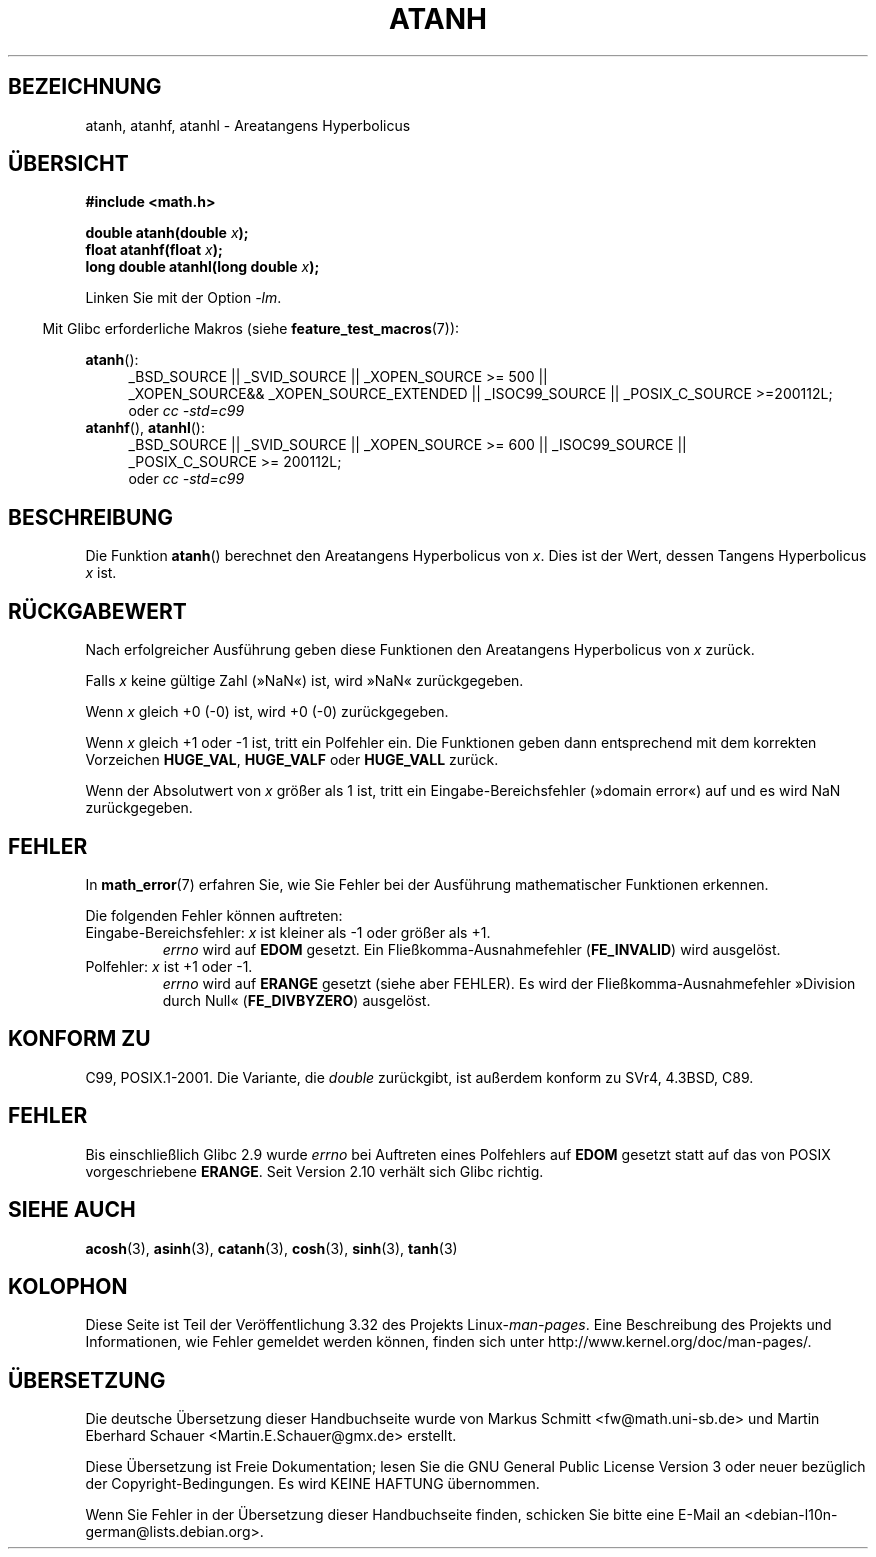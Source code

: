 .\" Copyright 1993 David Metcalfe (david@prism.demon.co.uk)
.\" and Copyright 2008, Linux Foundation, written by Michael Kerrisk
.\"     <mtk.manpages@gmail.com>
.\"
.\" Permission is granted to make and distribute verbatim copies of this
.\" manual provided the copyright notice and this permission notice are
.\" preserved on all copies.
.\"
.\" Permission is granted to copy and distribute modified versions of this
.\" manual under the conditions for verbatim copying, provided that the
.\" entire resulting derived work is distributed under the terms of a
.\" permission notice identical to this one.
.\"
.\" Since the Linux kernel and libraries are constantly changing, this
.\" manual page may be incorrect or out-of-date.  The author(s) assume no
.\" responsibility for errors or omissions, or for damages resulting from
.\" the use of the information contained herein.  The author(s) may not
.\" have taken the same level of care in the production of this manual,
.\" which is licensed free of charge, as they might when working
.\" professionally.
.\"
.\" Formatted or processed versions of this manual, if unaccompanied by
.\" the source, must acknowledge the copyright and authors of this work.
.\"
.\" References consulted:
.\"     Linux libc source code
.\"     Lewine's _POSIX Programmer's Guide_ (O'Reilly & Associates, 1991)
.\"     386BSD man pages
.\" Modified 1993-07-24 by Rik Faith (faith@cs.unc.edu)
.\" Modified 2002-07-27 by Walter Harms
.\" 	(walter.harms@informatik.uni-oldenburg.de)
.\"
.\"*******************************************************************
.\"
.\" This file was generated with po4a. Translate the source file.
.\"
.\"*******************************************************************
.TH ATANH 3 "11. September 2010" "" Linux\-Programmierhandbuch
.SH BEZEICHNUNG
atanh, atanhf, atanhl \- Areatangens Hyperbolicus
.SH ÜBERSICHT
.nf
\fB#include <math.h>\fP
.sp
\fBdouble atanh(double \fP\fIx\fP\fB);\fP
.br
\fBfloat atanhf(float \fP\fIx\fP\fB);\fP
.br
\fBlong double atanhl(long double \fP\fIx\fP\fB);\fP
.sp
.fi
Linken Sie mit der Option \fI\-lm\fP.
.sp
.in -4n
Mit Glibc erforderliche Makros (siehe \fBfeature_test_macros\fP(7)):
.in
.sp
.ad l
\fBatanh\fP():
.RS 4
_BSD_SOURCE || _SVID_SOURCE || _XOPEN_SOURCE\ >=\ 500 || _XOPEN_SOURCE\
&&\ _XOPEN_SOURCE_EXTENDED || _ISOC99_SOURCE || _POSIX_C_SOURCE\ >=\
200112L;
.br
oder \fIcc\ \-std=c99\fP
.RE
.br
\fBatanhf\fP(), \fBatanhl\fP():
.RS 4
_BSD_SOURCE || _SVID_SOURCE || _XOPEN_SOURCE\ >=\ 600 || _ISOC99_SOURCE
|| _POSIX_C_SOURCE\ >=\ 200112L;
.br
oder \fIcc\ \-std=c99\fP
.RE
.ad b
.SH BESCHREIBUNG
Die Funktion \fBatanh\fP() berechnet den Areatangens Hyperbolicus von
\fIx\fP. Dies ist der Wert, dessen Tangens Hyperbolicus \fIx\fP ist.
.SH RÜCKGABEWERT
Nach erfolgreicher Ausführung geben diese Funktionen den Areatangens
Hyperbolicus von \fIx\fP zurück.

Falls \fIx\fP keine gültige Zahl (»NaN«) ist, wird »NaN« zurückgegeben.

Wenn \fIx\fP gleich +0 (\-0) ist, wird +0 (\-0) zurückgegeben.

Wenn \fIx\fP gleich +1 oder \-1 ist, tritt ein Polfehler ein. Die Funktionen
geben dann entsprechend mit dem korrekten Vorzeichen \fBHUGE_VAL\fP,
\fBHUGE_VALF\fP oder \fBHUGE_VALL\fP zurück.

.\"
.\" POSIX.1-2001 documents an optional range error for subnormal x;
.\" glibc 2.8 does not do this.
Wenn der Absolutwert von \fIx\fP größer als 1 ist, tritt ein
Eingabe\-Bereichsfehler (»domain error«) auf und es wird NaN zurückgegeben.
.SH FEHLER
In \fBmath_error\fP(7) erfahren Sie, wie Sie Fehler bei der Ausführung
mathematischer Funktionen erkennen.
.PP
Die folgenden Fehler können auftreten:
.TP 
Eingabe\-Bereichsfehler: \fIx\fP ist kleiner als \-1 oder größer als +1.
\fIerrno\fP wird auf \fBEDOM\fP gesetzt. Ein Fließkomma\-Ausnahmefehler
(\fBFE_INVALID\fP) wird ausgelöst.
.TP 
Polfehler: \fIx\fP ist +1 oder \-1.
\fIerrno\fP wird auf \fBERANGE\fP gesetzt (siehe aber FEHLER). Es wird der
Fließkomma\-Ausnahmefehler »Division durch Null« (\fBFE_DIVBYZERO\fP) ausgelöst.
.SH "KONFORM ZU"
C99, POSIX.1\-2001. Die Variante, die \fIdouble\fP zurückgibt, ist außerdem
konform zu SVr4, 4.3BSD, C89.
.SH FEHLER
.\" Bug: http://sources.redhat.com/bugzilla/show_bug.cgi?id=6759
.\" This can be seen in sysdeps/ieee754/k_standard.c
Bis einschließlich Glibc 2.9 wurde \fIerrno\fP bei Auftreten eines Polfehlers
auf \fBEDOM\fP gesetzt statt auf das von POSIX vorgeschriebene \fBERANGE\fP. Seit
Version 2.10 verhält sich Glibc richtig.
.SH "SIEHE AUCH"
\fBacosh\fP(3), \fBasinh\fP(3), \fBcatanh\fP(3), \fBcosh\fP(3), \fBsinh\fP(3), \fBtanh\fP(3)
.SH KOLOPHON
Diese Seite ist Teil der Veröffentlichung 3.32 des Projekts
Linux\-\fIman\-pages\fP. Eine Beschreibung des Projekts und Informationen, wie
Fehler gemeldet werden können, finden sich unter
http://www.kernel.org/doc/man\-pages/.

.SH ÜBERSETZUNG
Die deutsche Übersetzung dieser Handbuchseite wurde von
Markus Schmitt <fw@math.uni-sb.de>
und
Martin Eberhard Schauer <Martin.E.Schauer@gmx.de>
erstellt.

Diese Übersetzung ist Freie Dokumentation; lesen Sie die
GNU General Public License Version 3 oder neuer bezüglich der
Copyright-Bedingungen. Es wird KEINE HAFTUNG übernommen.

Wenn Sie Fehler in der Übersetzung dieser Handbuchseite finden,
schicken Sie bitte eine E-Mail an <debian-l10n-german@lists.debian.org>.
